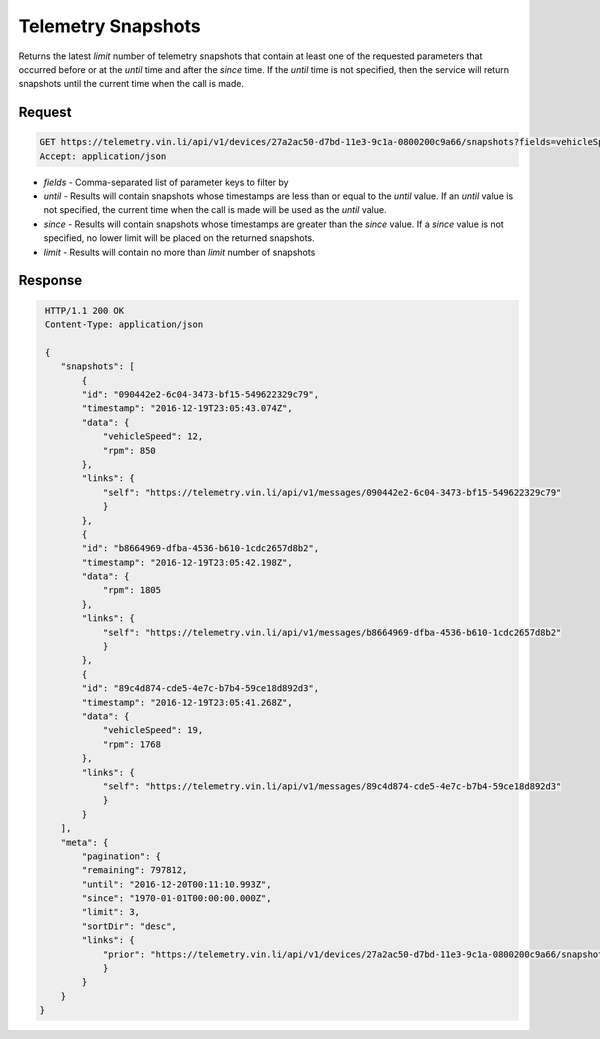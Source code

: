 Telemetry Snapshots
--------------------

Returns the latest `limit` number of telemetry snapshots that contain at least one of the requested parameters that occurred before or at the `until` time and after the `since` time. If the `until` time is not specified, then the service will return snapshots until the current time when the call is made.

Request
+++++++

.. code-block:: json

      GET https://telemetry.vin.li/api/v1/devices/27a2ac50-d7bd-11e3-9c1a-0800200c9a66/snapshots?fields=vehicleSpeed,rpm
      Accept: application/json

* `fields` - Comma-separated list of parameter keys to filter by
* `until` - Results will contain snapshots whose timestamps are less than or equal to the `until` value.  If an `until` value is not specified, the current time when the call is made will be used as the `until` value.
* `since` - Results will contain snapshots whose timestamps are greater than the `since` value.  If a `since` value is not specified, no lower limit will be placed on the returned snapshots.
* `limit` - Results will contain no more than `limit` number of snapshots

Response
++++++++

.. code-block:: json

     HTTP/1.1 200 OK
     Content-Type: application/json

     {
        "snapshots": [
            {
            "id": "090442e2-6c04-3473-bf15-549622329c79",
            "timestamp": "2016-12-19T23:05:43.074Z",
            "data": {
                "vehicleSpeed": 12,
                "rpm": 850
            },
            "links": {
                "self": "https://telemetry.vin.li/api/v1/messages/090442e2-6c04-3473-bf15-549622329c79"
                }
            },
            {
            "id": "b8664969-dfba-4536-b610-1cdc2657d8b2",
            "timestamp": "2016-12-19T23:05:42.198Z",
            "data": {
                "rpm": 1805
            },
            "links": {
                "self": "https://telemetry.vin.li/api/v1/messages/b8664969-dfba-4536-b610-1cdc2657d8b2"
                }   
            },
            {
            "id": "89c4d874-cde5-4e7c-b7b4-59ce18d892d3",
            "timestamp": "2016-12-19T23:05:41.268Z",
            "data": {
                "vehicleSpeed": 19,
                "rpm": 1768
            },
            "links": {
                "self": "https://telemetry.vin.li/api/v1/messages/89c4d874-cde5-4e7c-b7b4-59ce18d892d3"
                }
            }
        ],
        "meta": {
            "pagination": {
            "remaining": 797812,
            "until": "2016-12-20T00:11:10.993Z",
            "since": "1970-01-01T00:00:00.000Z",
            "limit": 3,
            "sortDir": "desc",
            "links": {
                "prior": "https://telemetry.vin.li/api/v1/devices/27a2ac50-d7bd-11e3-9c1a-0800200c9a66/snapshots?fields=vehicleSpeed,rpm"
                }  
            }
        }
    }
